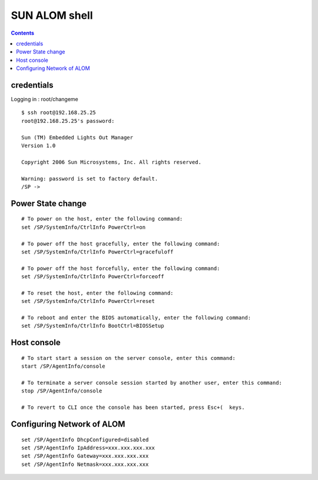 SUN ALOM shell
==============

.. contents::

credentials
-----------
Logging in : root/changeme

::

        $ ssh root@192.168.25.25
        root@192.168.25.25's password:

        Sun (TM) Embedded Lights Out Manager
        Version 1.0

        Copyright 2006 Sun Microsystems, Inc. All rights reserved.

        Warning: password is set to factory default.
        /SP -> 

Power State change
------------------

::

        # To power on the host, enter the following command:
        set /SP/SystemInfo/CtrlInfo PowerCtrl=on

        # To power off the host gracefully, enter the following command:
        set /SP/SystemInfo/CtrlInfo PowerCtrl=gracefuloff

        # To power off the host forcefully, enter the following command:
        set /SP/SystemInfo/CtrlInfo PowerCtrl=forceoff

        # To reset the host, enter the following command:
        set /SP/SystemInfo/CtrlInfo PowerCtrl=reset

        # To reboot and enter the BIOS automatically, enter the following command:
        set /SP/SystemInfo/CtrlInfo BootCtrl=BIOSSetup 

Host console
------------

::

        # To start start a session on the server console, enter this command:
        start /SP/AgentInfo/console 

        # To terminate a server console session started by another user, enter this command:
        stop /SP/AgentInfo/console 

        # To revert to CLI once the console has been started, press Esc+(  keys. 

Configuring Network of ALOM
---------------------------

::

        set /SP/AgentInfo DhcpConfigured=disabled
        set /SP/AgentInfo IpAddress=xxx.xxx.xxx.xxx
        set /SP/AgentInfo Gateway=xxx.xxx.xxx.xxx
        set /SP/AgentInfo Netmask=xxx.xxx.xxx.xxx

